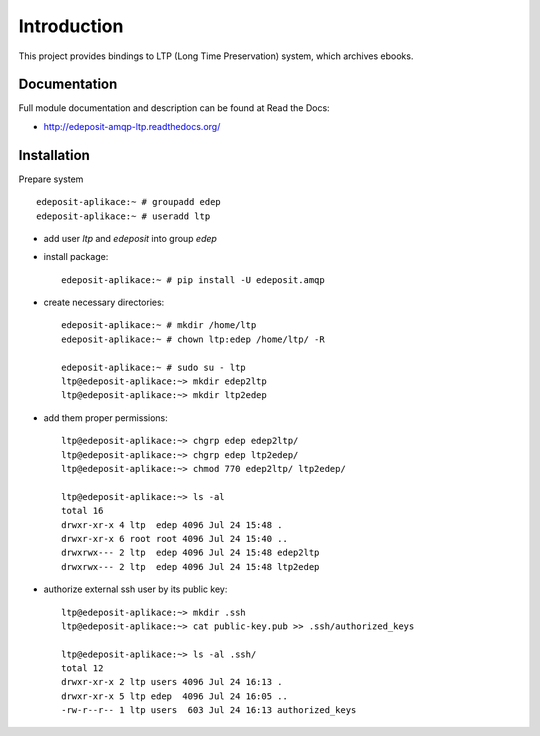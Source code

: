 Introduction
============

.. image:: https://badge.fury.io/py/edeposit.amqp.ltp.png
    :target: https://pypi.python.org/pypi/edeposit.amqp.ltp

.. image:: https://img.shields.io/pypi/dm/edeposit.amqp.ltp.svg
    :target: https://pypi.python.org/pypi/edeposit.amqp.ltp

.. image:: https://readthedocs.org/projects/edeposit-amqp-ltp/badge/?version=latest
    :target: http://edeposit-amqp-ltp.readthedocs.org/

.. image:: https://img.shields.io/pypi/l/edeposit.amqp.ltp.svg

.. image:: https://img.shields.io/github/issues/edeposit/edeposit.amqp.ltp.svg
    :target: https://github.com/edeposit/edeposit.amqp.ltp/issues


This project provides bindings to LTP (Long Time Preservation) system, which
archives ebooks.

Documentation
-------------

Full module documentation and description can be found at Read the Docs:

- http://edeposit-amqp-ltp.readthedocs.org/

Installation
------------

Prepare system ::

   edeposit-aplikace:~ # groupadd edep
   edeposit-aplikace:~ # useradd ltp

- add user `ltp` and `edeposit` into group `edep`

- install package::

   edeposit-aplikace:~ # pip install -U edeposit.amqp                                                              
   
- create necessary directories::

   edeposit-aplikace:~ # mkdir /home/ltp
   edeposit-aplikace:~ # chown ltp:edep /home/ltp/ -R
   
   edeposit-aplikace:~ # sudo su - ltp
   ltp@edeposit-aplikace:~> mkdir edep2ltp
   ltp@edeposit-aplikace:~> mkdir ltp2edep

- add them proper permissions::

   ltp@edeposit-aplikace:~> chgrp edep edep2ltp/
   ltp@edeposit-aplikace:~> chgrp edep ltp2edep/
   ltp@edeposit-aplikace:~> chmod 770 edep2ltp/ ltp2edep/

   ltp@edeposit-aplikace:~> ls -al
   total 16
   drwxr-xr-x 4 ltp  edep 4096 Jul 24 15:48 .
   drwxr-xr-x 6 root root 4096 Jul 24 15:40 ..
   drwxrwx--- 2 ltp  edep 4096 Jul 24 15:48 edep2ltp
   drwxrwx--- 2 ltp  edep 4096 Jul 24 15:48 ltp2edep


- authorize external ssh user by its public key::

   ltp@edeposit-aplikace:~> mkdir .ssh
   ltp@edeposit-aplikace:~> cat public-key.pub >> .ssh/authorized_keys

   ltp@edeposit-aplikace:~> ls -al .ssh/
   total 12
   drwxr-xr-x 2 ltp users 4096 Jul 24 16:13 .
   drwxr-xr-x 5 ltp edep  4096 Jul 24 16:05 ..
   -rw-r--r-- 1 ltp users  603 Jul 24 16:13 authorized_keys
